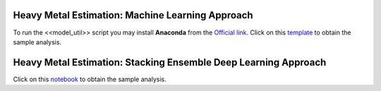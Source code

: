 =================================================
Heavy Metal Estimation: Machine Learning Approach
=================================================


To run the <<model_util>> script you may install **Anaconda** from the `Official link <https://www.anaconda.com/products/individual>`_. Click on this `template <https://nbviewer.jupyter.org/urls/dl.dropbox.com/s/hl69fhomnpwtew4/test_heavy_metal_util_funcs.ipynb>`_ to obtain the sample analysis. 



================================================================
Heavy Metal Estimation: Stacking Ensemble Deep Learning Approach
================================================================

Click on this `notebook <https://nbviewer.jupyter.org/urls/dl.dropbox.com/s/j2usih2h1bdrxbp/test_stack_deepL.ipynb>`_ to obtain the sample analysis. 
